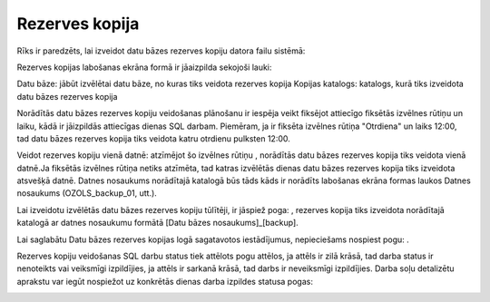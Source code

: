 .. 737 Rezerves kopija******************* 


Rīks ir paredzēts, lai izveidot datu bāzes rezerves kopiju datora
failu sistēmā:



|images_ozols/25861.png|



Rezerves kopijas labošanas ekrāna formā ir jāaizpilda sekojoši lauki:


Datu bāze: jābūt izvēlētai datu bāze, no kuras tiks veidota rezerves
kopija
Kopijas katalogs: katalogs, kurā tiks izveidota datu bāzes rezerves
kopija


|images_ozols/24545.gif| Norādītās datu bāzes rezerves kopiju
veidošanas plānošanu ir iespēja veikt fiksējot attiecīgo fiksētās
izvēlnes rūtiņu un laiku, kādā ir jāizpildās attiecīgas dienas SQL
darbam. Piemēram, ja ir fiksēta izvēlnes rūtiņa "Otrdiena" un laiks
12:00, tad datu bāzes rezerves kopija tiks veidota katru otrdienu
pulksten 12:00.



Veidot rezerves kopiju vienā datnē: atzīmējot šo izvēlnes rūtiņu
|images_ozols/25862.png| , norādītās datu bāzes rezerves kopija tiks
veidota vienā datnē.Ja fiksētās izvēlnes rūtiņa netiks atzīmēta, tad
katras izvēlētās dienas datu bāzes rezerves kopija tiks izveidota
atsvešķā datnē. Datnes nosaukums norādītajā katalogā būs tāds kāds ir
norādīts labošanas ekrāna formas laukos Datnes nosaukums
(OZOLS_backup_01, utt.).


|images_ozols/24545.gif| Lai izveidotu izvēlētās datu bāzes rezerves
kopiju tūlītēji, ir jāspiež poga: |images_ozols/25863.png| , rezerves
kopija tiks izveidota norādītajā katalogā ar datnes nosaukumu formātā
[Datu bāzes nosaukums]_[backup].



Lai saglabātu Datu bāzes rezerves kopijas logā sagatavotos
iestādījumus, nepieciešams nospiest pogu: |images_ozols/25621.png| .


|images_ozols/24545.gif| Rezerves kopiju veidošanas SQL darbu status
tiek attēlots pogu attēlos, ja attēls ir zilā krāsā, tad darba status
ir nenoteikts vai veiksmīgi izpildījies, ja attēls ir sarkanā krāsā,
tad darbs ir neveiksmīgi izpildījies. Darba soļu detalizētu aprakstu
var iegūt nospiežot uz konkrētās dienas darba izpildes statusa pogas:



|images_ozols/25864.png|

.. |images_ozols/25861.png| image:: images_ozols/25861.png
    :scale: 100%

.. |images_ozols/24545.gif| image:: images_ozols/24545.gif
    :scale: 100%

.. |images_ozols/25862.png| image:: images_ozols/25862.png
    :scale: 100%

.. |images_ozols/24545.gif| image:: images_ozols/24545.gif
    :scale: 100%

.. |images_ozols/25863.png| image:: images_ozols/25863.png
    :scale: 100%

.. |images_ozols/25621.png| image:: images_ozols/25621.png
    :scale: 100%

.. |images_ozols/24545.gif| image:: images_ozols/24545.gif
    :scale: 100%

.. |images_ozols/25864.png| image:: images_ozols/25864.png
    :scale: 100%

 
